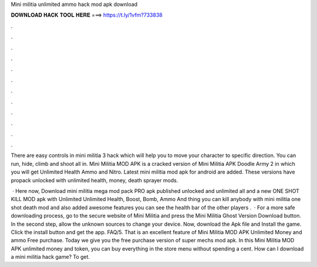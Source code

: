 Mini militia unlimited ammo hack mod apk download



𝐃𝐎𝐖𝐍𝐋𝐎𝐀𝐃 𝐇𝐀𝐂𝐊 𝐓𝐎𝐎𝐋 𝐇𝐄𝐑𝐄 ===> https://t.ly/1vfm?733838



.



.



.



.



.



.



.



.



.



.



.



.

There are easy controls in mini militia 3 hack which will help you to move your character to specific direction. You can run, hide, climb and shoot all in. Mini Militia MOD APK is a cracked version of Mini Militia APK Doodle Army 2 in which you will get Unlimited Health Ammo and Nitro. Latest mini militia mod apk for android are added. These versions have propack unlocked with unlimited health, money, death sprayer mods.

 · Here now, Download mini militia mega mod pack PRO apk published unlocked and unlimited all and a new ONE SHOT KILL MOD apk with Unlimited Unlimited Health, Boost, Bomb, Ammo And thing you can kill anybody with mini militia one shot death mod and also added awesome features you can see the health bar of the other players .  · For a more safe downloading process, go to the secure website of Mini Militia and press the Mini Militia Ghost Version Download button. In the second step, allow the unknown sources to change your device. Now, download the Apk file and Install the game. Click the install button and get the app. FAQ/5. That is an excellent feature of Mini Militia MOD APK Unlimited Money and ammo Free purchase. Today we give you the free purchase version of super mechs mod apk. In this Mini Militia MOD APK unlimited money and token, you can buy everything in the store menu without spending a cent. How can I download a mini militia hack game? To get.
